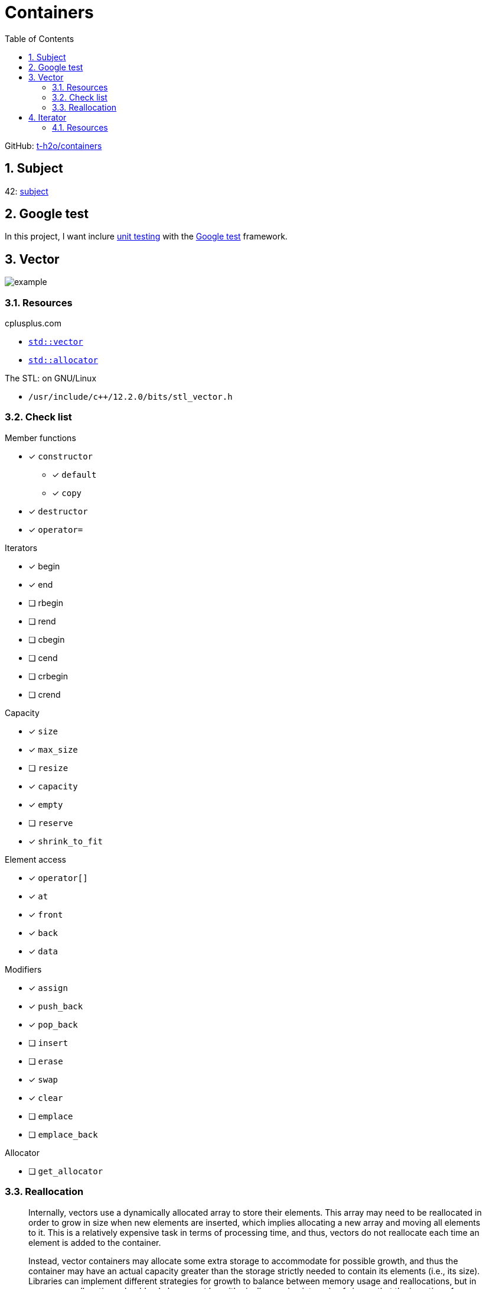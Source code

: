 = Containers
:nofooter:
:toc: left
:sectnums:
:stylesheet: assets/my-stylesheet.css
:stem:

GitHub: https://github.com/t-h2o/containers[t-h2o/containers]

== Subject

42: https://cdn.intra.42.fr/pdf/pdf/60315/en.subject.pdf[subject]

== Google test

In this project, I want inclure https://en.wikipedia.org/wiki/Unit_testing[unit testing] with the https://google.github.io/googletest/[Google test] framework.

== Vector

image::assets/vector.svg[example]

=== Resources

.cplusplus.com
* https://cplusplus.com/reference/vector/vector[`std::vector`]
* https://cplusplus.com/reference/memory/allocator/[`std::allocator`]

.The STL: on GNU/Linux
* `/usr/include/c++/12.2.0/bits/stl_vector.h`

=== Check list

.Member functions
* [x] `constructor`
** [x] `default`
** [x] `copy`
* [x] `destructor`
* [x] `operator=`

.Iterators

* [x] begin
* [x] end
* [ ] rbegin
* [ ] rend
* [ ] cbegin
* [ ] cend
* [ ] crbegin
* [ ] crend

.Capacity
* [x] `size`
* [x] `max_size`
* [ ] `resize`
* [x] `capacity`
* [x] `empty`
* [ ] `reserve`
* [x] `shrink_to_fit`

.Element access
* [x] `operator[]`
* [x] `at`
* [x] `front`
* [x] `back`
* [x] `data`

.Modifiers
* [x] `assign`
* [x] `push_back`
* [x] `pop_back`
* [ ] `insert`
* [ ] `erase`
* [x] `swap`
* [x] `clear`
* [ ] `emplace`
* [ ] `emplace_back`

.Allocator
* [ ] `get_allocator`

=== Reallocation

[blockquote, cplusplus.com]
____
Internally, vectors use a dynamically allocated array to store their elements. This array may need to be reallocated in order to grow in size when new elements are inserted, which implies allocating a new array and moving all elements to it. This is a relatively expensive task in terms of processing time, and thus, vectors do not reallocate each time an element is added to the container.

Instead, vector containers may allocate some extra storage to accommodate for possible growth, and thus the container may have an actual capacity greater than the storage strictly needed to contain its elements (i.e., its size). Libraries can implement different strategies for growth to balance between memory usage and reallocations, but in any case, reallocations should only happen at logarithmically growing intervals of size so that the insertion of individual elements at the end of the vector can be provided with amortized constant time complexity (see push_back).
____

[stem]
++++
z(x, y) = x * 2 ^ y
++++

image::assets/gnuplot.svg[gnuplot]

== Iterator

=== Resources

.cplusplus.com
* https://cplusplus.com/reference/iterator/[`<iterator>`]
* https://cplusplus.com/reference/iterator/iterator/[`std::iterator`]
* https://cplusplus.com/reference/iterator/iterator_traits/[`std::iterator_traits`]
